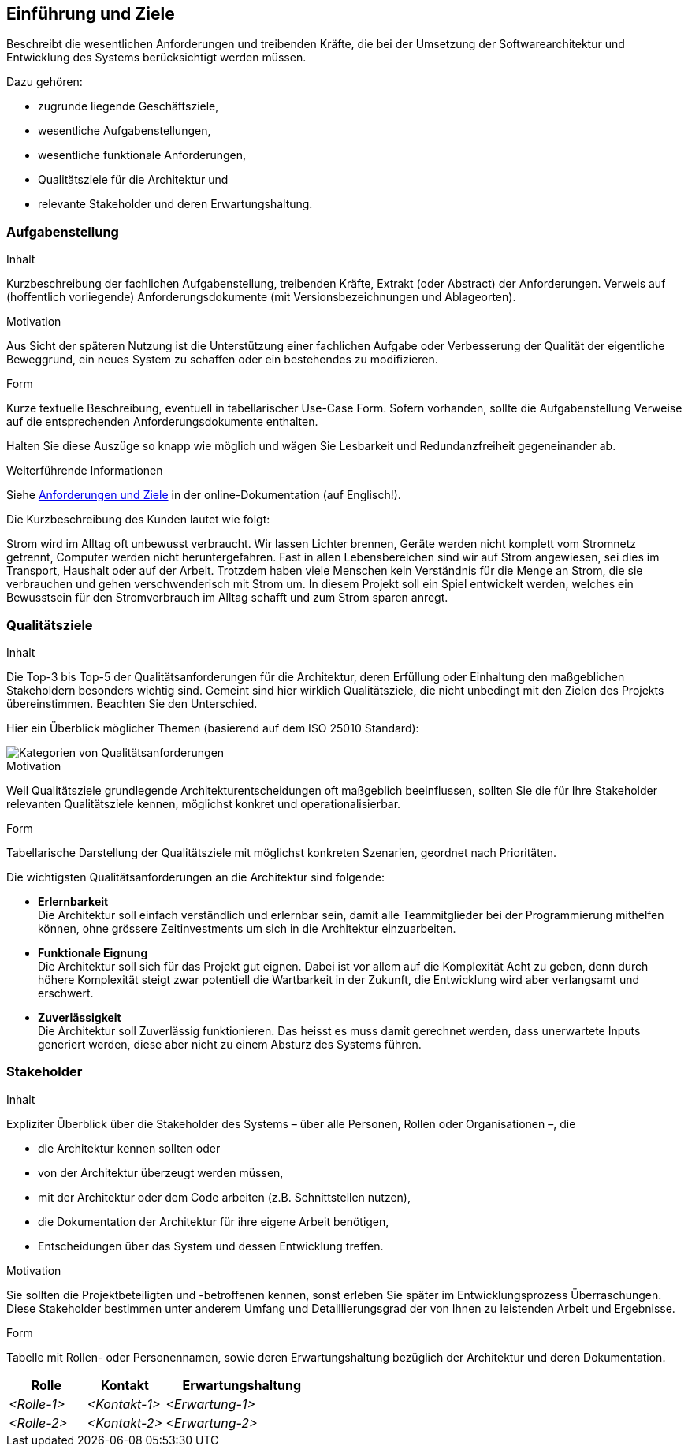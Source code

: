 [[section-introduction-and-goals]]
==	Einführung und Ziele

[role="arc42help"]
****
Beschreibt die wesentlichen Anforderungen und treibenden Kräfte, die bei der Umsetzung der Softwarearchitektur und Entwicklung des Systems berücksichtigt werden müssen.

Dazu gehören:

* zugrunde liegende Geschäftsziele,
* wesentliche Aufgabenstellungen,
* wesentliche funktionale Anforderungen,
* Qualitätsziele für die Architektur und
* relevante Stakeholder und deren Erwartungshaltung.
****

=== Aufgabenstellung

[role="arc42help hidden"]
****
.Inhalt
Kurzbeschreibung der fachlichen Aufgabenstellung, treibenden Kräfte, Extrakt (oder Abstract) der Anforderungen.
Verweis auf (hoffentlich vorliegende) Anforderungsdokumente (mit Versionsbezeichnungen und Ablageorten).

.Motivation
Aus Sicht der späteren Nutzung ist die Unterstützung einer fachlichen Aufgabe oder Verbesserung der Qualität der eigentliche Beweggrund, ein neues System zu schaffen oder ein bestehendes zu modifizieren.

.Form
Kurze textuelle Beschreibung, eventuell in tabellarischer Use-Case Form.
Sofern vorhanden, sollte die Aufgabenstellung Verweise auf die entsprechenden Anforderungsdokumente enthalten.

Halten Sie diese Auszüge so knapp wie möglich und wägen Sie Lesbarkeit und Redundanzfreiheit gegeneinander ab.


.Weiterführende Informationen

Siehe https://docs.arc42.org/section-1/[Anforderungen und Ziele] in der online-Dokumentation (auf Englisch!).

****
****
Die Kurzbeschreibung des Kunden lautet wie folgt:

Strom wird im Alltag oft unbewusst verbraucht. Wir lassen Lichter brennen, Geräte werden nicht komplett vom Stromnetz getrennt, Computer werden nicht heruntergefahren. Fast in allen Lebensbereichen sind wir auf Strom angewiesen, sei dies im Transport, Haushalt oder auf der Arbeit. Trotzdem haben viele Menschen kein Verständnis für die Menge an Strom, die sie verbrauchen und gehen verschwenderisch mit Strom um. In diesem Projekt soll ein Spiel entwickelt werden, welches ein Bewusstsein für den Stromverbrauch im Alltag schafft und zum Strom sparen anregt.
****

=== Qualitätsziele

[role="arc42help hidden"]
****
.Inhalt
Die Top-3 bis Top-5 der Qualitätsanforderungen für die Architektur, deren Erfüllung oder Einhaltung den maßgeblichen Stakeholdern besonders wichtig sind.
Gemeint sind hier wirklich Qualitätsziele, die nicht unbedingt mit den Zielen des Projekts übereinstimmen. 
Beachten Sie den Unterschied.

Hier ein Überblick möglicher Themen (basierend auf dem ISO 25010 Standard):

image::01_2_iso-25010-topics-DE.drawio.png["Kategorien von Qualitätsanforderungen"]

.Motivation
Weil Qualitätsziele grundlegende Architekturentscheidungen oft maßgeblich beeinflussen, sollten Sie die für Ihre Stakeholder relevanten Qualitätsziele kennen, möglichst konkret und operationalisierbar.

.Form
Tabellarische Darstellung der Qualitätsziele mit möglichst konkreten Szenarien, geordnet nach Prioritäten.
****
****
Die wichtigsten Qualitätsanforderungen an die Architektur sind folgende:

* **Erlernbarkeit** +
  Die Architektur soll einfach verständlich und erlernbar sein, damit alle Teammitglieder bei der Programmierung mithelfen können, ohne grössere Zeitinvestments um sich in die Architektur einzuarbeiten.
* **Funktionale Eignung** +
  Die Architektur soll sich für das Projekt gut eignen. Dabei ist vor allem auf die Komplexität Acht zu geben, denn durch höhere Komplexität steigt zwar potentiell die Wartbarkeit in der Zukunft, die Entwicklung wird aber verlangsamt und erschwert.
* **Zuverlässigkeit** +
  Die Architektur soll Zuverlässig funktionieren. Das heisst es muss damit gerechnet werden, dass unerwartete Inputs generiert werden, diese aber nicht zu einem Absturz des Systems führen.
****

=== Stakeholder

[role="arc42help"]
****
.Inhalt
Expliziter Überblick über die Stakeholder des Systems – über alle Personen, Rollen oder Organisationen –, die

* die Architektur kennen sollten oder
* von der Architektur überzeugt werden müssen,
* mit der Architektur oder dem Code arbeiten (z.B. Schnittstellen nutzen),
* die Dokumentation der Architektur für ihre eigene Arbeit benötigen,
* Entscheidungen über das System und dessen Entwicklung treffen.

.Motivation
Sie sollten die Projektbeteiligten und -betroffenen kennen, sonst erleben Sie später im Entwicklungsprozess Überraschungen.
Diese Stakeholder bestimmen unter anderem Umfang und Detaillierungsgrad der von Ihnen zu leistenden Arbeit und Ergebnisse.

.Form
Tabelle mit Rollen- oder Personennamen, sowie deren Erwartungshaltung bezüglich der Architektur und deren Dokumentation.
****

[cols="1,1,2" options="header"]
|===
|Rolle |Kontakt |Erwartungshaltung
| _<Rolle-1>_ | _<Kontakt-1>_ | _<Erwartung-1>_
| _<Rolle-2>_ | _<Kontakt-2>_ | _<Erwartung-2>_ 
|===

